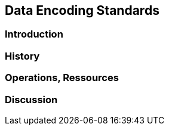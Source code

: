 // Document settings
[.text-justify]

== Data Encoding Standards

=== Introduction
=== History
=== Operations, Ressources
=== Discussion